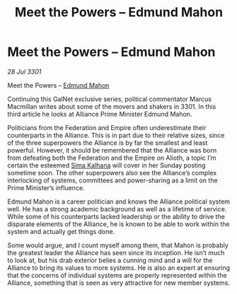 :PROPERTIES:
:ID:       3e677367-78a2-4e2c-877e-bebf505d1f0b
:END:
#+title: Meet the Powers – Edmund Mahon
#+filetags: :3301:Federation:Empire:Alliance:galnet:

* Meet the Powers – Edmund Mahon

/28 Jul 3301/

Meet the Powers – [[id:da80c263-3c2d-43dd-ab3f-1fbf40490f74][Edmund Mahon]] 
 
Continuing this GalNet exclusive series, political commentator Marcus Macmillan writes about some of the movers and shakers in 3301. In this third article he looks at Alliance Prime Minister Edmund Mahon. 

Politicians from the Federation and Empire often underestimate their counterparts in the Alliance. This is in part due to their relative sizes, since of the three superpowers the Alliance is by far the smallest and least powerful. However, it should be remembered that the Alliance was born from defeating both the Federation and the Empire on Alioth, a topic I’m certain the esteemed [[id:e13ec234-b603-4a29-870d-2b87410195ea][Sima Kalhana]] will cover in her Sunday posting sometime soon. The other superpowers also see the Alliance’s complex interlocking of systems, committees and power-sharing as a limit on the Prime Minister’s influence. 

Edmund Mahon is a career politician and knows the Alliance political system well. He has a strong academic background as well as a lifetime of service. While some of his counterparts lacked leadership or the ability to drive the disparate elements of the Alliance, he is known to be able to work within the system and actually get things done. 

Some would argue, and I count myself among them, that Mahon is probably the greatest leader the Alliance has seen since its inception. He isn’t much to look at, but his drab exterior belies a cunning mind and a will for the Alliance to bring its values to more systems. He is also an expert at ensuring that the concerns of individual systems are properly represented within the Alliance, something that is seen as very attractive for new member systems.
